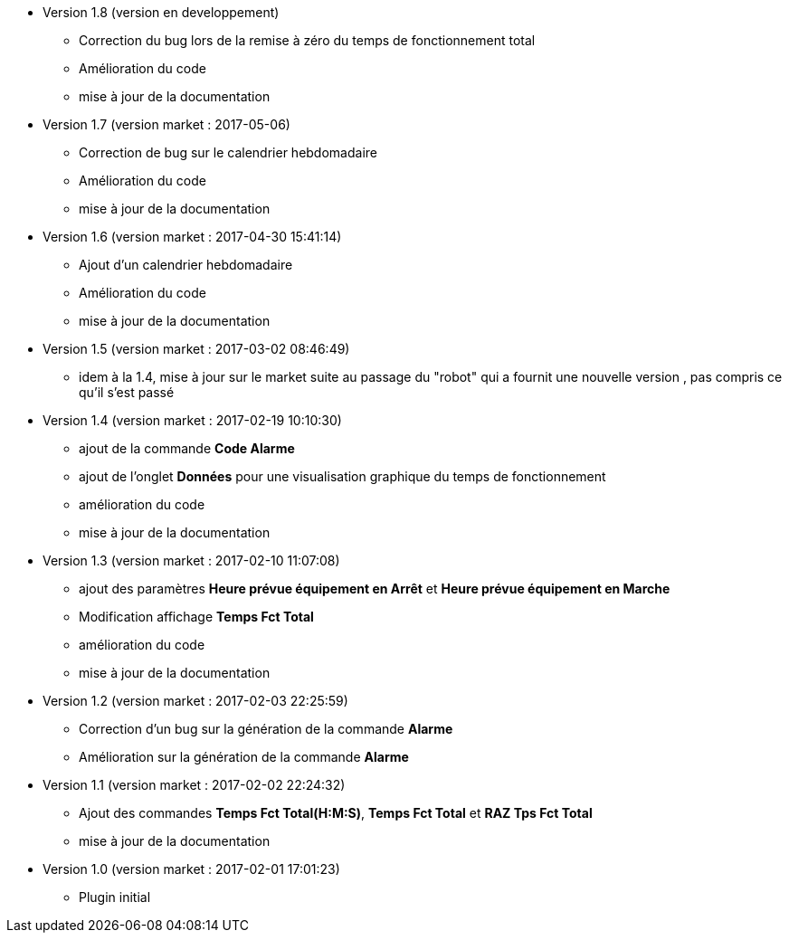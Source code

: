 * Version 1.8 (version en developpement)		
** Correction du bug lors de la remise à zéro	du temps de fonctionnement total
** Amélioration du code
** mise à jour de la documentation

* Version 1.7 (version market : 2017-05-06)		
** Correction de bug sur le calendrier hebdomadaire
** Amélioration du code
** mise à jour de la documentation

* Version 1.6 (version market : 2017-04-30 15:41:14)		
** Ajout d'un calendrier hebdomadaire
** Amélioration du code
** mise à jour de la documentation

* Version 1.5 (version market : 2017-03-02 08:46:49)		
** idem à la 1.4, mise à jour sur le market suite au passage du "robot" qui a fournit une nouvelle version , pas compris ce qu'il s'est passé

* Version 1.4 (version market : 2017-02-19 10:10:30)
** ajout de la commande *Code Alarme*
** ajout de l'onglet *Données* pour une visualisation graphique du temps de fonctionnement
** amélioration du code
** mise à jour de la documentation

* Version 1.3 (version market : 2017-02-10 11:07:08)
** ajout des paramètres *Heure prévue équipement en Arrêt* et *Heure prévue équipement en Marche*
** Modification affichage *Temps Fct Total*
** amélioration du code
** mise à jour de la documentation

* Version 1.2 (version market : 2017-02-03 22:25:59)
** Correction d'un bug sur la génération de la commande *Alarme* 
** Amélioration sur la génération de la commande *Alarme* 

* Version 1.1 (version market : 2017-02-02 22:24:32)
** Ajout des commandes *Temps Fct Total(H:M:S)*, *Temps Fct Total* et *RAZ Tps Fct Total* 
** mise à jour de la documentation


* Version 1.0 (version market : 2017-02-01 17:01:23)
** Plugin initial